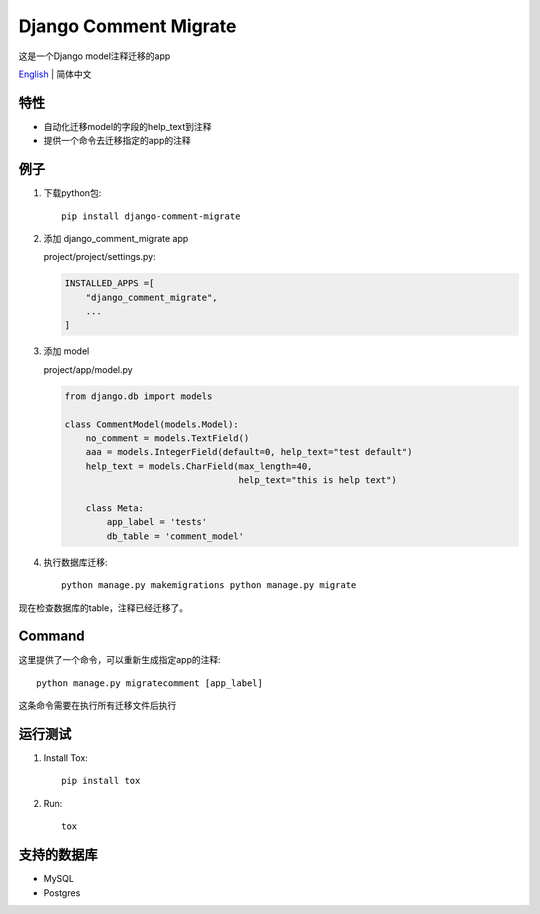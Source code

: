 Django Comment Migrate
======================

|Build| |https://pypi.org/project/django-comment-migrate/|

这是一个Django model注释迁移的app

`English <./README.rst>`__ \| 简体中文

特性
----

-  自动化迁移model的字段的help\_text到注释
-  提供一个命令去迁移指定的app的注释

例子
----

1. 下载python包::

    pip install django-comment-migrate

2. 添加 django\_comment\_migrate app

   project/project/settings.py:

   .. code:: python

       INSTALLED_APPS =[
           "django_comment_migrate",
           ...
       ]

3. 添加 model

   project/app/model.py

   .. code:: python

       from django.db import models

       class CommentModel(models.Model):
           no_comment = models.TextField()
           aaa = models.IntegerField(default=0, help_text="test default")
           help_text = models.CharField(max_length=40,
                                        help_text="this is help text")

           class Meta:
               app_label = 'tests'
               db_table = 'comment_model'

4. 执行数据库迁移::

    python manage.py makemigrations python manage.py migrate

现在检查数据库的table，注释已经迁移了。

Command
-------

这里提供了一个命令，可以重新生成指定app的注释::

    python manage.py migratecomment [app_label]

这条命令需要在执行所有迁移文件后执行

运行测试
--------

1. Install Tox::

    pip install tox

2. Run::

    tox

支持的数据库
------------

-  MySQL
-  Postgres

.. |Build| image:: https://travis-ci.org/starryrbs/django-comment-migrate.svg?branch=master
.. |https://pypi.org/project/django-comment-migrate/| image:: https://img.shields.io/pypi/v/django-comment-migrate
